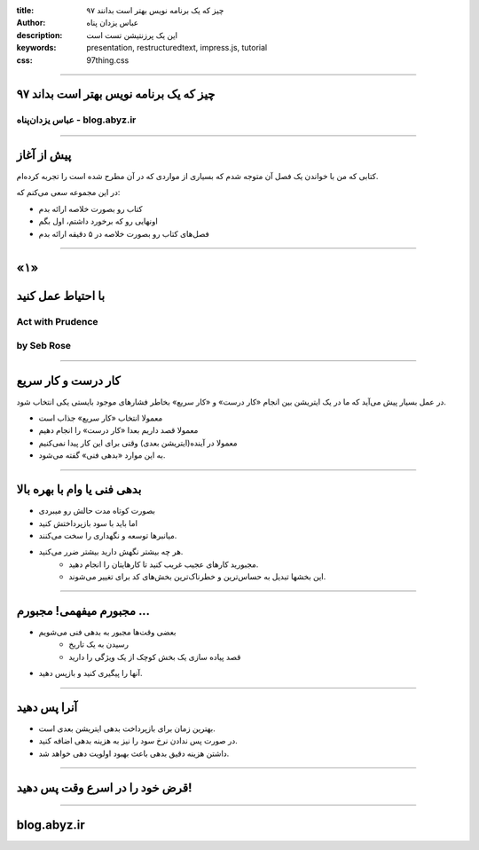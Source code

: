 :title: ۹۷ چیز که یک برنامه نویس بهتر است بدانند
:author: عباس یزدان پناه
:description: این یک پرزنتیشن تست است
:keywords: presentation, restructuredtext, impress.js, tutorial
:css: 97thing.css

----

.. raw:: html

	<h2>باسمه تعالی</h2>


۹۷ چیز که یک برنامه نویس بهتر است بداند
=========================================================

عباس یزدان‌پناه - blog.abyz.ir
------------------------------



----

پیش از آغاز
===========

کتابی که من با خواندن یک فصل آن متوجه شدم که بسیاری از مواردی که در آن مطرح شده است را تجربه کرده‌ام.

در این مجموعه سعی می‌کنم که:

- کتاب رو بصورت خلاصه ارائه بدم
- اونهایی رو که برخورد داشتم، اول بگم
- فصل‌های کتاب رو بصورت خلاصه در ۵ دقیقه ارائه بدم

----

«۱»
=====

با احتیاط عمل کنید
==================

Act with Prudence
-----------------
by Seb Rose
------------


----

کار درست و کار سریع
===================

در عمل بسیار پیش می‌آید که ما در یک ایتریشن بین انجام «کار درست» و «کار سریع» بخاطر فشارهای موجود بایستی یکی انتخاب شود.

- معمولا انتخاب «کار سریع» جذاب است
- معمولا قصد داریم بعدا «کار درست» را انجام دهیم
- معمولا در آینده(ایتریشن بعدی) وقتی برای این کار پیدا نمی‌کنیم
- به این موارد «بدهی فنی» گفته می‌شود.

----

بدهی فنی یا وام با بهره بالا
============================

- بصورت کوتاه مدت حالش رو میبردی
- اما باید با سود بازپرداختش کنید
- میانبرها توسعه و نگهداری را سخت می‌کنند.
- هر چه بیشتر نگهش دارید بیشتر ضرر می‌کنید. 
	- مجبورید کارهای عجیب غریب کنید تا کارهایتان را انجام دهید.
	- این بخشها تبدیل به حساس‌ترین و خطرناک‌ترین بخش‌های کد برای تغییر می‌شوند.

----

مجبورم میفهمی! مجبورم ...
=========================

- بعضی وقت‌ها مجبور به بدهی فنی می‌شویم
	- رسیدن به یک تاریخ
	- قصد پیاده سازی یک بخش کوچک از یک ویژگی را دارید
- آنها را پیگیری کنید و بازپس دهید.

----

آنرا پس دهید
============

- بهترین زمان برای بازپرداخت بدهی ایتریشن بعدی است.
- در صورت پس ندادن نرخ سود را نیز به هزینه بدهی اضافه کنید.
- داشتن هزینه دقیق بدهی باعث بهبود اولویت دهی خواهد شد.

----

قرض خود را در اسرع وقت پس دهید!
===============================

----



blog.abyz.ir
============

.. raw:: html

	<a href="http://twitter.com/yazdanpanaha" class="icon-twitter icon-2x"></a>yazdanpanaha
	<a href="http://github.com/yazdan" class="icon-octocat icon-2x"></a>yazdan




